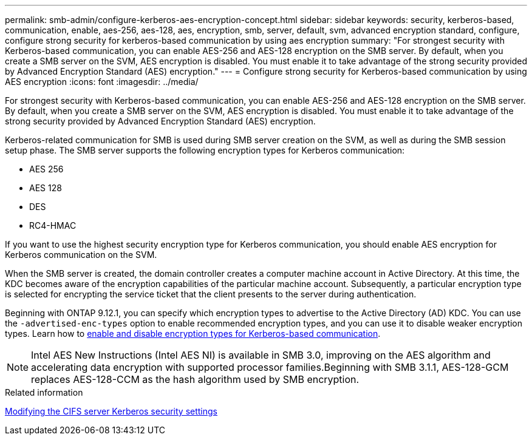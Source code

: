 ---
permalink: smb-admin/configure-kerberos-aes-encryption-concept.html
sidebar: sidebar
keywords: security, kerberos-based, communication, enable, aes-256, aes-128, aes, encryption, smb, server, default, svm, advanced encryption standard, configure, configure strong security for kerberos-based communication by using aes encryption
summary: "For strongest security with Kerberos-based communication, you can enable AES-256 and AES-128 encryption on the SMB server. By default, when you create a SMB server on the SVM, AES encryption is disabled. You must enable it to take advantage of the strong security provided by Advanced Encryption Standard (AES) encryption."
---
= Configure strong security for Kerberos-based communication by using AES encryption
:icons: font
:imagesdir: ../media/

[.lead]
For strongest security with Kerberos-based communication, you can enable AES-256 and AES-128 encryption on the SMB server. By default, when you create a SMB server on the SVM, AES encryption is disabled. You must enable it to take advantage of the strong security provided by Advanced Encryption Standard (AES) encryption.

Kerberos-related communication for SMB is used during SMB server creation on the SVM, as well as during the SMB session setup phase. The SMB server supports the following encryption types for Kerberos communication:

* AES 256
* AES 128
* DES
* RC4-HMAC

If you want to use the highest security encryption type for Kerberos communication, you should enable AES encryption for Kerberos communication on the SVM.

When the SMB server is created, the domain controller creates a computer machine account in Active Directory. At this time, the KDC becomes aware of the encryption capabilities of the particular machine account. Subsequently, a particular encryption type is selected for encrypting the service ticket that the client presents to the server during authentication.

Beginning with ONTAP 9.12.1, you can specify which encryption types to advertise to the Active Directory (AD) KDC. You can use the `-advertised-enc-types` option to enable recommended encryption types, and you can use it to disable weaker encryption types. Learn how to link:enable-disable-aes-encryption-kerberos-task.html[enable and disable encryption types for Kerberos-based communication].

[NOTE]
====
Intel AES New Instructions (Intel AES NI) is available in SMB 3.0, improving on the AES algorithm and accelerating data encryption with supported processor families.Beginning with SMB 3.1.1, AES-128-GCM replaces AES-128-CCM as the hash algorithm used by SMB encryption.

====

.Related information

xref:modify-server-kerberos-security-settings-task.adoc[Modifying the CIFS server Kerberos security settings]

// 2022 Dec 16, BURT 1499636